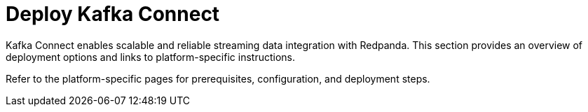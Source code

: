 = Deploy Kafka Connect
:description: Overview of Kafka Connect deployment options and links to platform-specific guides.
:page-layout: index

Kafka Connect enables scalable and reliable streaming data integration with Redpanda. This section provides an overview of deployment options and links to platform-specific instructions.

Refer to the platform-specific pages for prerequisites, configuration, and deployment steps.
